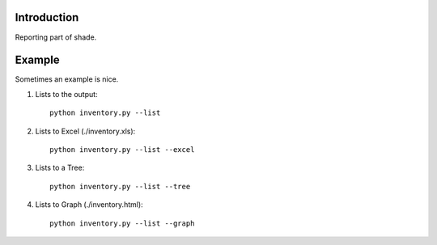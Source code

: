 Introduction
============

Reporting part of shade.

.. _example:

Example
=======

Sometimes an example is nice.

#. Lists to the output::

     python inventory.py --list 

#. Lists to Excel (./inventory.xls)::

     python inventory.py --list --excel
     
#. Lists to a Tree::

     python inventory.py --list --tree

     
#. Lists to Graph (./inventory.html)::

     python inventory.py --list --graph